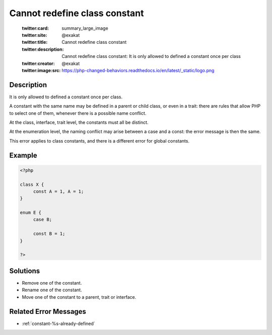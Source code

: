 .. _cannot-redefine-class-constant:

Cannot redefine class constant
------------------------------
 
	.. meta::
		:description:
			Cannot redefine class constant: It is only allowed to defined a constant once per class.

	    :og:image: https://php-changed-behaviors.readthedocs.io/en/latest/_static/logo.png
		:og:type: article
		:og:title: Cannot redefine class constant
		:og:description: It is only allowed to defined a constant once per class
		:og:url: https://php-errors.readthedocs.io/en/latest/messages/cannot-redefine-class-constant.html
	    :og:locale: en

	:twitter:card: summary_large_image
	:twitter:site: @exakat
	:twitter:title: Cannot redefine class constant
	:twitter:description: Cannot redefine class constant: It is only allowed to defined a constant once per class
	:twitter:creator: @exakat
	:twitter:image:src: https://php-changed-behaviors.readthedocs.io/en/latest/_static/logo.png
Description
___________
 
It is only allowed to defined a constant once per class. 

A constant with the same name may be defined in a parent or child class, or even in a trait: there are rules that allow PHP to select one of them, whenever there is a possible name conflict. 

At the class, interface, trait level, the constants must all be distinct. 

At the enumeration level, the naming conflict may arise between a case and a const: the error message is then the same.

This error applies to class constants, and there is a different error for global constants.


Example
_______

.. code-block:: php

   <?php
   
   class X {
   	const A = 1, A = 1;
   }
   
   enum E {
   	case B;
   
   	const B = 1;
   }
   
   ?>

Solutions
_________

+ Remove one of the constant.
+ Rename one of the constant.
+ Move one of the constant to a parent, trait or interface.

Related Error Messages
______________________

+ :ref:`constant-%s-already-defined`
